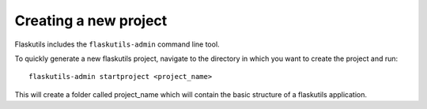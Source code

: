 Creating a new project
======================

Flaskutils includes the ``flaskutils-admin`` command line tool.

To quickly generate a new flaskutils project, navigate to the directory in which you want to create the project and run:

::

 flaskutils-admin startproject <project_name>


This will create a folder called project_name which will contain the basic structure of a flaskutils application.
